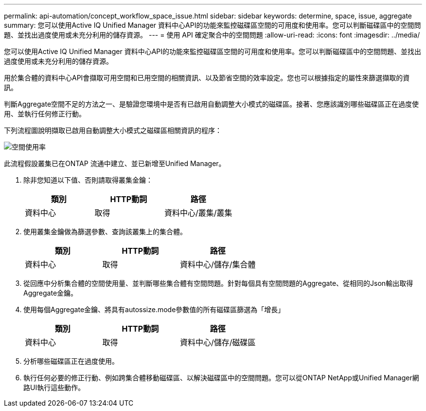 ---
permalink: api-automation/concept_workflow_space_issue.html 
sidebar: sidebar 
keywords: determine, space, issue, aggregate 
summary: 您可以使用Active IQ Unified Manager 資料中心API的功能來監控磁碟區空間的可用度和使用率。您可以判斷磁碟區中的空間問題、並找出過度使用或未充分利用的儲存資源。 
---
= 使用 API 確定聚合中的空間問題
:allow-uri-read: 
:icons: font
:imagesdir: ../media/


[role="lead"]
您可以使用Active IQ Unified Manager 資料中心API的功能來監控磁碟區空間的可用度和使用率。您可以判斷磁碟區中的空間問題、並找出過度使用或未充分利用的儲存資源。

用於集合體的資料中心API會擷取可用空間和已用空間的相關資訊、以及節省空間的效率設定。您也可以根據指定的屬性來篩選擷取的資訊。

判斷Aggregate空間不足的方法之一、是驗證您環境中是否有已啟用自動調整大小模式的磁碟區。接著、您應該識別哪些磁碟區正在過度使用、並執行任何修正行動。

下列流程圖說明擷取已啟用自動調整大小模式之磁碟區相關資訊的程序：

image::../media/space_utilization.gif[空間使用率]

此流程假設叢集已在ONTAP 流通中建立、並已新增至Unified Manager。

. 除非您知道以下值、否則請取得叢集金鑰：
+
[cols="3*"]
|===
| 類別 | HTTP動詞 | 路徑 


 a| 
資料中心
 a| 
取得
 a| 
資料中心/叢集/叢集

|===
. 使用叢集金鑰做為篩選參數、查詢該叢集上的集合體。
+
[cols="3*"]
|===
| 類別 | HTTP動詞 | 路徑 


 a| 
資料中心
 a| 
取得
 a| 
資料中心/儲存/集合體

|===
. 從回應中分析集合體的空間使用量、並判斷哪些集合體有空間問題。針對每個具有空間問題的Aggregate、從相同的Json輸出取得Aggregate金鑰。
. 使用每個Aggregate金鑰、將具有autossize.mode參數值的所有磁碟區篩選為「增長」
+
[cols="3*"]
|===
| 類別 | HTTP動詞 | 路徑 


 a| 
資料中心
 a| 
取得
 a| 
資料中心/儲存/磁碟區

|===
. 分析哪些磁碟區正在過度使用。
. 執行任何必要的修正行動、例如跨集合體移動磁碟區、以解決磁碟區中的空間問題。您可以從ONTAP NetApp或Unified Manager網路UI執行這些動作。

